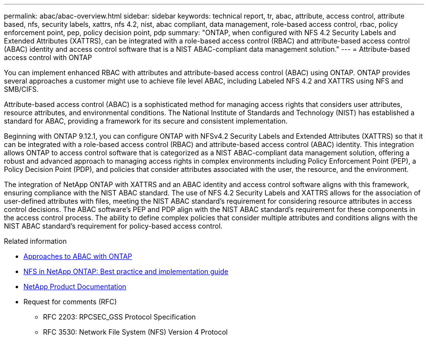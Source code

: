 ---
permalink: abac/abac-overview.html
sidebar: sidebar
keywords: technical report, tr, abac, attribute, access control, attribute based, nfs, security labels, xattrs, nfs 4.2, nist, abac compliant, data management, role-based access control, rbac, policy enforcement point, pep, policy decision point, pdp
summary: "ONTAP, when configured with NFS 4.2 Security Labels and Extended Attributes (XATTRS), can be integrated with a role-based access control (RBAC) and attribute-based access control (ABAC) identity and access control software that is a NIST ABAC-compliant data management solution."
---
= Attribute-based access control with ONTAP

:hardbreaks:
:nofooter:
:icons: font
:linkattrs:
:imagesdir: ../media

[.lead]
You can implement enhanced RBAC with attributes and attribute-based access control (ABAC) using ONTAP. ONTAP provides several approaches a customer might use to achieve file level ABAC, including Labeled NFS 4.2 and XATTRS using NFS and SMB/CIFS. 

Attribute-based access control (ABAC) is a sophisticated method for managing access rights that considers user attributes, resource attributes, and environmental conditions. The National Institute of Standards and Technology (NIST) has established a standard for ABAC, providing a framework for its secure and consistent implementation. 

Beginning with ONTAP 9.12.1, you can configure ONTAP with NFSv4.2 Security Labels and Extended Attributes (XATTRS) so that it can be integrated with a role-based access control (RBAC) and attribute-based access control (ABAC) identity. This integration allows ONTAP to access control software that is categorized as a NIST ABAC-compliant data management solution, offering a robust and advanced approach to managing access rights in complex environments including Policy Enforcement Point (PEP), a Policy Decision Point (PDP), and policies that consider attributes associated with the user, the resource, and the environment. 

The integration of NetApp ONTAP with XATTRS and an ABAC identity and access control software aligns with this framework, ensuring compliance with the NIST ABAC standard. The use of NFS 4.2 Security Labels and XATTRS allows for the association of user-defined attributes with files, meeting the NIST ABAC standard's requirement for considering resource attributes in access control decisions. The ABAC software's PEP and PDP align with the NIST ABAC standard's requirement for these components in the access control process. The ability to define complex policies that consider multiple attributes and conditions aligns with the NIST ABAC standard's requirement for policy-based access control.

.Related information

* link:../abac/abac-approaches.html[Approaches to ABAC with ONTAP]

* link:https://www.netapp.com/media/10720-tr-4067.pdf[NFS in NetApp ONTAP: Best practice and implementation guide^]

* link:https://www.netapp.com/support-and-training/documentation/[NetApp Product Documentation^]

* Request for comments (RFC)
** RFC 2203: RPCSEC_GSS Protocol Specification
** RFC 3530: Network File System (NFS) Version 4 Protocol

// 2024-11-15 ONTAPDOC-2303